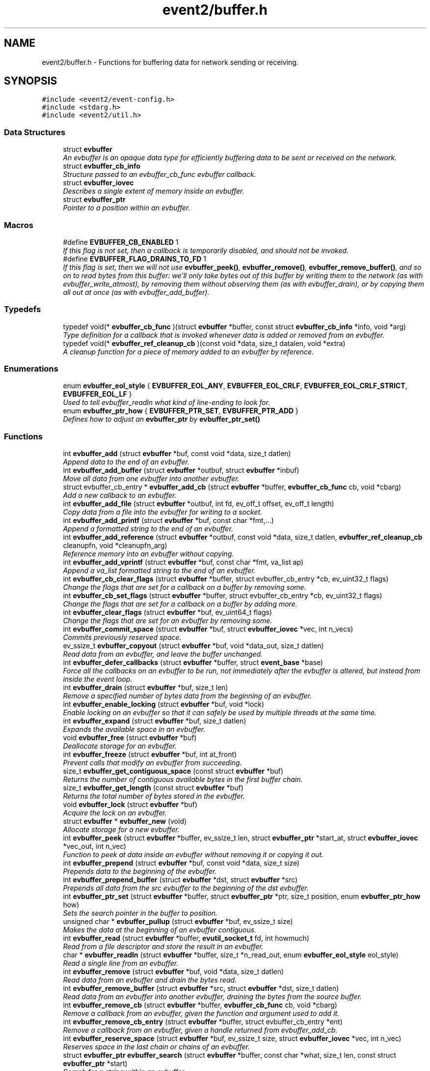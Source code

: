 .TH "event2/buffer.h" 3 "Tue Jan 27 2015" "libevent" \" -*- nroff -*-
.ad l
.nh
.SH NAME
event2/buffer.h \- 
Functions for buffering data for network sending or receiving\&.  

.SH SYNOPSIS
.br
.PP
\fC#include <event2/event-config\&.h>\fP
.br
\fC#include <stdarg\&.h>\fP
.br
\fC#include <event2/util\&.h>\fP
.br

.SS "Data Structures"

.in +1c
.ti -1c
.RI "struct \fBevbuffer\fP"
.br
.RI "\fIAn evbuffer is an opaque data type for efficiently buffering data to be sent or received on the network\&. \fP"
.ti -1c
.RI "struct \fBevbuffer_cb_info\fP"
.br
.RI "\fIStructure passed to an evbuffer_cb_func evbuffer callback\&. \fP"
.ti -1c
.RI "struct \fBevbuffer_iovec\fP"
.br
.RI "\fIDescribes a single extent of memory inside an evbuffer\&. \fP"
.ti -1c
.RI "struct \fBevbuffer_ptr\fP"
.br
.RI "\fIPointer to a position within an evbuffer\&. \fP"
.in -1c
.SS "Macros"

.in +1c
.ti -1c
.RI "#define \fBEVBUFFER_CB_ENABLED\fP   1"
.br
.RI "\fIIf this flag is not set, then a callback is temporarily disabled, and should not be invoked\&. \fP"
.ti -1c
.RI "#define \fBEVBUFFER_FLAG_DRAINS_TO_FD\fP   1"
.br
.RI "\fIIf this flag is set, then we will not use \fBevbuffer_peek()\fP, \fBevbuffer_remove()\fP, \fBevbuffer_remove_buffer()\fP, and so on to read bytes from this buffer: we'll only take bytes out of this buffer by writing them to the network (as with evbuffer_write_atmost), by removing them without observing them (as with evbuffer_drain), or by copying them all out at once (as with evbuffer_add_buffer)\&. \fP"
.in -1c
.SS "Typedefs"

.in +1c
.ti -1c
.RI "typedef void(* \fBevbuffer_cb_func\fP )(struct \fBevbuffer\fP *buffer, const struct \fBevbuffer_cb_info\fP *info, void *arg)"
.br
.RI "\fIType definition for a callback that is invoked whenever data is added or removed from an evbuffer\&. \fP"
.ti -1c
.RI "typedef void(* \fBevbuffer_ref_cleanup_cb\fP )(const void *data, size_t datalen, void *extra)"
.br
.RI "\fIA cleanup function for a piece of memory added to an evbuffer by reference\&. \fP"
.in -1c
.SS "Enumerations"

.in +1c
.ti -1c
.RI "enum \fBevbuffer_eol_style\fP { \fBEVBUFFER_EOL_ANY\fP, \fBEVBUFFER_EOL_CRLF\fP, \fBEVBUFFER_EOL_CRLF_STRICT\fP, \fBEVBUFFER_EOL_LF\fP }"
.br
.RI "\fIUsed to tell evbuffer_readln what kind of line-ending to look for\&. \fP"
.ti -1c
.RI "enum \fBevbuffer_ptr_how\fP { \fBEVBUFFER_PTR_SET\fP, \fBEVBUFFER_PTR_ADD\fP }"
.br
.RI "\fIDefines how to adjust an \fBevbuffer_ptr\fP by \fBevbuffer_ptr_set()\fP \fP"
.in -1c
.SS "Functions"

.in +1c
.ti -1c
.RI "int \fBevbuffer_add\fP (struct \fBevbuffer\fP *buf, const void *data, size_t datlen)"
.br
.RI "\fIAppend data to the end of an evbuffer\&. \fP"
.ti -1c
.RI "int \fBevbuffer_add_buffer\fP (struct \fBevbuffer\fP *outbuf, struct \fBevbuffer\fP *inbuf)"
.br
.RI "\fIMove all data from one evbuffer into another evbuffer\&. \fP"
.ti -1c
.RI "struct evbuffer_cb_entry * \fBevbuffer_add_cb\fP (struct \fBevbuffer\fP *buffer, \fBevbuffer_cb_func\fP cb, void *cbarg)"
.br
.RI "\fIAdd a new callback to an evbuffer\&. \fP"
.ti -1c
.RI "int \fBevbuffer_add_file\fP (struct \fBevbuffer\fP *outbuf, int fd, ev_off_t offset, ev_off_t length)"
.br
.RI "\fICopy data from a file into the evbuffer for writing to a socket\&. \fP"
.ti -1c
.RI "int \fBevbuffer_add_printf\fP (struct \fBevbuffer\fP *buf, const char *fmt,\&.\&.\&.)"
.br
.RI "\fIAppend a formatted string to the end of an evbuffer\&. \fP"
.ti -1c
.RI "int \fBevbuffer_add_reference\fP (struct \fBevbuffer\fP *outbuf, const void *data, size_t datlen, \fBevbuffer_ref_cleanup_cb\fP cleanupfn, void *cleanupfn_arg)"
.br
.RI "\fIReference memory into an evbuffer without copying\&. \fP"
.ti -1c
.RI "int \fBevbuffer_add_vprintf\fP (struct \fBevbuffer\fP *buf, const char *fmt, va_list ap)"
.br
.RI "\fIAppend a va_list formatted string to the end of an evbuffer\&. \fP"
.ti -1c
.RI "int \fBevbuffer_cb_clear_flags\fP (struct \fBevbuffer\fP *buffer, struct evbuffer_cb_entry *cb, ev_uint32_t flags)"
.br
.RI "\fIChange the flags that are set for a callback on a buffer by removing some\&. \fP"
.ti -1c
.RI "int \fBevbuffer_cb_set_flags\fP (struct \fBevbuffer\fP *buffer, struct evbuffer_cb_entry *cb, ev_uint32_t flags)"
.br
.RI "\fIChange the flags that are set for a callback on a buffer by adding more\&. \fP"
.ti -1c
.RI "int \fBevbuffer_clear_flags\fP (struct \fBevbuffer\fP *buf, ev_uint64_t flags)"
.br
.RI "\fIChange the flags that are set for an evbuffer by removing some\&. \fP"
.ti -1c
.RI "int \fBevbuffer_commit_space\fP (struct \fBevbuffer\fP *buf, struct \fBevbuffer_iovec\fP *vec, int n_vecs)"
.br
.RI "\fICommits previously reserved space\&. \fP"
.ti -1c
.RI "ev_ssize_t \fBevbuffer_copyout\fP (struct \fBevbuffer\fP *buf, void *data_out, size_t datlen)"
.br
.RI "\fIRead data from an evbuffer, and leave the buffer unchanged\&. \fP"
.ti -1c
.RI "int \fBevbuffer_defer_callbacks\fP (struct \fBevbuffer\fP *buffer, struct \fBevent_base\fP *base)"
.br
.RI "\fIForce all the callbacks on an evbuffer to be run, not immediately after the evbuffer is altered, but instead from inside the event loop\&. \fP"
.ti -1c
.RI "int \fBevbuffer_drain\fP (struct \fBevbuffer\fP *buf, size_t len)"
.br
.RI "\fIRemove a specified number of bytes data from the beginning of an evbuffer\&. \fP"
.ti -1c
.RI "int \fBevbuffer_enable_locking\fP (struct \fBevbuffer\fP *buf, void *lock)"
.br
.RI "\fIEnable locking on an evbuffer so that it can safely be used by multiple threads at the same time\&. \fP"
.ti -1c
.RI "int \fBevbuffer_expand\fP (struct \fBevbuffer\fP *buf, size_t datlen)"
.br
.RI "\fIExpands the available space in an evbuffer\&. \fP"
.ti -1c
.RI "void \fBevbuffer_free\fP (struct \fBevbuffer\fP *buf)"
.br
.RI "\fIDeallocate storage for an evbuffer\&. \fP"
.ti -1c
.RI "int \fBevbuffer_freeze\fP (struct \fBevbuffer\fP *buf, int at_front)"
.br
.RI "\fIPrevent calls that modify an evbuffer from succeeding\&. \fP"
.ti -1c
.RI "size_t \fBevbuffer_get_contiguous_space\fP (const struct \fBevbuffer\fP *buf)"
.br
.RI "\fIReturns the number of contiguous available bytes in the first buffer chain\&. \fP"
.ti -1c
.RI "size_t \fBevbuffer_get_length\fP (const struct \fBevbuffer\fP *buf)"
.br
.RI "\fIReturns the total number of bytes stored in the evbuffer\&. \fP"
.ti -1c
.RI "void \fBevbuffer_lock\fP (struct \fBevbuffer\fP *buf)"
.br
.RI "\fIAcquire the lock on an evbuffer\&. \fP"
.ti -1c
.RI "struct \fBevbuffer\fP * \fBevbuffer_new\fP (void)"
.br
.RI "\fIAllocate storage for a new evbuffer\&. \fP"
.ti -1c
.RI "int \fBevbuffer_peek\fP (struct \fBevbuffer\fP *buffer, ev_ssize_t len, struct \fBevbuffer_ptr\fP *start_at, struct \fBevbuffer_iovec\fP *vec_out, int n_vec)"
.br
.RI "\fIFunction to peek at data inside an evbuffer without removing it or copying it out\&. \fP"
.ti -1c
.RI "int \fBevbuffer_prepend\fP (struct \fBevbuffer\fP *buf, const void *data, size_t size)"
.br
.RI "\fIPrepends data to the beginning of the evbuffer\&. \fP"
.ti -1c
.RI "int \fBevbuffer_prepend_buffer\fP (struct \fBevbuffer\fP *dst, struct \fBevbuffer\fP *src)"
.br
.RI "\fIPrepends all data from the src evbuffer to the beginning of the dst evbuffer\&. \fP"
.ti -1c
.RI "int \fBevbuffer_ptr_set\fP (struct \fBevbuffer\fP *buffer, struct \fBevbuffer_ptr\fP *ptr, size_t position, enum \fBevbuffer_ptr_how\fP how)"
.br
.RI "\fISets the search pointer in the buffer to position\&. \fP"
.ti -1c
.RI "unsigned char * \fBevbuffer_pullup\fP (struct \fBevbuffer\fP *buf, ev_ssize_t size)"
.br
.RI "\fIMakes the data at the beginning of an evbuffer contiguous\&. \fP"
.ti -1c
.RI "int \fBevbuffer_read\fP (struct \fBevbuffer\fP *buffer, \fBevutil_socket_t\fP fd, int howmuch)"
.br
.RI "\fIRead from a file descriptor and store the result in an evbuffer\&. \fP"
.ti -1c
.RI "char * \fBevbuffer_readln\fP (struct \fBevbuffer\fP *buffer, size_t *n_read_out, enum \fBevbuffer_eol_style\fP eol_style)"
.br
.RI "\fIRead a single line from an evbuffer\&. \fP"
.ti -1c
.RI "int \fBevbuffer_remove\fP (struct \fBevbuffer\fP *buf, void *data, size_t datlen)"
.br
.RI "\fIRead data from an evbuffer and drain the bytes read\&. \fP"
.ti -1c
.RI "int \fBevbuffer_remove_buffer\fP (struct \fBevbuffer\fP *src, struct \fBevbuffer\fP *dst, size_t datlen)"
.br
.RI "\fIRead data from an evbuffer into another evbuffer, draining the bytes from the source buffer\&. \fP"
.ti -1c
.RI "int \fBevbuffer_remove_cb\fP (struct \fBevbuffer\fP *buffer, \fBevbuffer_cb_func\fP cb, void *cbarg)"
.br
.RI "\fIRemove a callback from an evbuffer, given the function and argument used to add it\&. \fP"
.ti -1c
.RI "int \fBevbuffer_remove_cb_entry\fP (struct \fBevbuffer\fP *buffer, struct evbuffer_cb_entry *ent)"
.br
.RI "\fIRemove a callback from an evbuffer, given a handle returned from evbuffer_add_cb\&. \fP"
.ti -1c
.RI "int \fBevbuffer_reserve_space\fP (struct \fBevbuffer\fP *buf, ev_ssize_t size, struct \fBevbuffer_iovec\fP *vec, int n_vec)"
.br
.RI "\fIReserves space in the last chain or chains of an evbuffer\&. \fP"
.ti -1c
.RI "struct \fBevbuffer_ptr\fP \fBevbuffer_search\fP (struct \fBevbuffer\fP *buffer, const char *what, size_t len, const struct \fBevbuffer_ptr\fP *start)"
.br
.RI "\fISearch for a string within an evbuffer\&. \fP"
.ti -1c
.RI "struct \fBevbuffer_ptr\fP \fBevbuffer_search_eol\fP (struct \fBevbuffer\fP *buffer, struct \fBevbuffer_ptr\fP *start, size_t *eol_len_out, enum \fBevbuffer_eol_style\fP eol_style)"
.br
.RI "\fISearch for an end-of-line string within an evbuffer\&. \fP"
.ti -1c
.RI "struct \fBevbuffer_ptr\fP \fBevbuffer_search_range\fP (struct \fBevbuffer\fP *buffer, const char *what, size_t len, const struct \fBevbuffer_ptr\fP *start, const struct \fBevbuffer_ptr\fP *end)"
.br
.RI "\fISearch for a string within part of an evbuffer\&. \fP"
.ti -1c
.RI "int \fBevbuffer_set_flags\fP (struct \fBevbuffer\fP *buf, ev_uint64_t flags)"
.br
.RI "\fIChange the flags that are set for an evbuffer by adding more\&. \fP"
.ti -1c
.RI "int \fBevbuffer_unfreeze\fP (struct \fBevbuffer\fP *buf, int at_front)"
.br
.RI "\fIRe-enable calls that modify an evbuffer\&. \fP"
.ti -1c
.RI "void \fBevbuffer_unlock\fP (struct \fBevbuffer\fP *buf)"
.br
.RI "\fIRelease the lock on an evbuffer\&. \fP"
.ti -1c
.RI "int \fBevbuffer_write\fP (struct \fBevbuffer\fP *buffer, \fBevutil_socket_t\fP fd)"
.br
.RI "\fIWrite the contents of an evbuffer to a file descriptor\&. \fP"
.ti -1c
.RI "int \fBevbuffer_write_atmost\fP (struct \fBevbuffer\fP *buffer, \fBevutil_socket_t\fP fd, ev_ssize_t howmuch)"
.br
.RI "\fIWrite some of the contents of an evbuffer to a file descriptor\&. \fP"
.in -1c
.SH "Detailed Description"
.PP 
Functions for buffering data for network sending or receiving\&. 

An evbuffer can be used for preparing data before sending it to the network or conversely for reading data from the network\&. Evbuffers try to avoid memory copies as much as possible\&. As a result, evbuffers can be used to pass data around without actually incurring the overhead of copying the data\&.
.PP
A new evbuffer can be allocated with \fBevbuffer_new()\fP, and can be freed with \fBevbuffer_free()\fP\&. Most users will be using evbuffers via the bufferevent interface\&. To access a bufferevent's evbuffers, use \fBbufferevent_get_input()\fP and \fBbufferevent_get_output()\fP\&.
.PP
There are several guidelines for using evbuffers\&.
.PP
.IP "\(bu" 2
if you already know how much data you are going to add as a result of calling \fBevbuffer_add()\fP multiple times, it makes sense to use \fBevbuffer_expand()\fP first to make sure that enough memory is allocated before hand\&.
.IP "\(bu" 2
\fBevbuffer_add_buffer()\fP adds the contents of one buffer to the other without incurring any unnecessary memory copies\&.
.IP "\(bu" 2
\fBevbuffer_add()\fP and \fBevbuffer_add_buffer()\fP do not mix very well: if you use them, you will wind up with fragmented memory in your buffer\&.
.IP "\(bu" 2
For high-performance code, you may want to avoid copying data into and out of buffers\&. You can skip the copy step by using \fBevbuffer_reserve_space()\fP/evbuffer_commit_space() when writing into a buffer, and \fBevbuffer_peek()\fP when reading\&.
.PP
.PP
In Libevent 2\&.0 and later, evbuffers are represented using a linked list of memory chunks, with pointers to the first and last chunk in the chain\&.
.PP
As the contents of an evbuffer can be stored in multiple different memory blocks, it cannot be accessed directly\&. Instead, \fBevbuffer_pullup()\fP can be used to force a specified number of bytes to be contiguous\&. This will cause memory reallocation and memory copies if the data is split across multiple blocks\&. It is more efficient, however, to use \fBevbuffer_peek()\fP if you don't require that the memory to be contiguous\&. 
.SH "Macro Definition Documentation"
.PP 
.SS "#define EVBUFFER_CB_ENABLED   1"

.PP
If this flag is not set, then a callback is temporarily disabled, and should not be invoked\&. 
.PP
\fBSee also:\fP
.RS 4
\fBevbuffer_cb_set_flags()\fP, \fBevbuffer_cb_clear_flags()\fP 
.RE
.PP

.SS "#define EVBUFFER_FLAG_DRAINS_TO_FD   1"

.PP
If this flag is set, then we will not use \fBevbuffer_peek()\fP, \fBevbuffer_remove()\fP, \fBevbuffer_remove_buffer()\fP, and so on to read bytes from this buffer: we'll only take bytes out of this buffer by writing them to the network (as with evbuffer_write_atmost), by removing them without observing them (as with evbuffer_drain), or by copying them all out at once (as with evbuffer_add_buffer)\&. Using this option allows the implementation to use sendfile-based operations for \fBevbuffer_add_file()\fP; see that function for more information\&.
.PP
This flag is on by default for bufferevents that can take advantage of it; you should never actually need to set it on a bufferevent's output buffer\&. 
.SH "Typedef Documentation"
.PP 
.SS "typedef void(* evbuffer_cb_func)(struct \fBevbuffer\fP *buffer, const struct \fBevbuffer_cb_info\fP *info, void *arg)"

.PP
Type definition for a callback that is invoked whenever data is added or removed from an evbuffer\&. An evbuffer may have one or more callbacks set at a time\&. The order in which they are executed is undefined\&.
.PP
A callback function may add more callbacks, or remove itself from the list of callbacks, or add or remove data from the buffer\&. It may not remove another callback from the list\&.
.PP
If a callback adds or removes data from the buffer or from another buffer, this can cause a recursive invocation of your callback or other callbacks\&. If you ask for an infinite loop, you might just get one: watch out!
.PP
\fBParameters:\fP
.RS 4
\fIbuffer\fP the buffer whose size has changed 
.br
\fIinfo\fP a structure describing how the buffer changed\&. 
.br
\fIarg\fP a pointer to user data 
.RE
.PP

.SS "typedef void(* evbuffer_ref_cleanup_cb)(const void *data, size_t datalen, void *extra)"

.PP
A cleanup function for a piece of memory added to an evbuffer by reference\&. 
.PP
\fBSee also:\fP
.RS 4
\fBevbuffer_add_reference()\fP 
.RE
.PP

.SH "Enumeration Type Documentation"
.PP 
.SS "enum \fBevbuffer_eol_style\fP"

.PP
Used to tell evbuffer_readln what kind of line-ending to look for\&. 
.PP
\fBEnumerator\fP
.in +1c
.TP
\fB\fIEVBUFFER_EOL_ANY \fP\fP
Any sequence of CR and LF characters is acceptable as an EOL\&. Note that this style can produce ambiguous results: the sequence 'CRLF' will be treated as a single EOL if it is all in the buffer at once, but if you first read a CR from the network and later read an LF from the network, it will be treated as two EOLs\&. 
.TP
\fB\fIEVBUFFER_EOL_CRLF \fP\fP
An EOL is an LF, optionally preceded by a CR\&. This style is most useful for implementing text-based internet protocols\&. 
.TP
\fB\fIEVBUFFER_EOL_CRLF_STRICT \fP\fP
An EOL is a CR followed by an LF\&. 
.TP
\fB\fIEVBUFFER_EOL_LF \fP\fP
An EOL is a LF\&. 
.SS "enum \fBevbuffer_ptr_how\fP"

.PP
Defines how to adjust an \fBevbuffer_ptr\fP by \fBevbuffer_ptr_set()\fP 
.PP
\fBSee also:\fP
.RS 4
\fBevbuffer_ptr_set()\fP 
.RE
.PP

.PP
\fBEnumerator\fP
.in +1c
.TP
\fB\fIEVBUFFER_PTR_SET \fP\fP
Sets the pointer to the position; can be called on with an uninitialized \fBevbuffer_ptr\fP\&. 
.TP
\fB\fIEVBUFFER_PTR_ADD \fP\fP
Advances the pointer by adding to the current position\&. 
.SH "Function Documentation"
.PP 
.SS "int evbuffer_add (struct \fBevbuffer\fP *buf, const void *data, size_tdatlen)"

.PP
Append data to the end of an evbuffer\&. 
.PP
\fBParameters:\fP
.RS 4
\fIbuf\fP the evbuffer to be appended to 
.br
\fIdata\fP pointer to the beginning of the data buffer 
.br
\fIdatlen\fP the number of bytes to be copied from the data buffer 
.RE
.PP
\fBReturns:\fP
.RS 4
0 on success, -1 on failure\&. 
.RE
.PP

.SS "int evbuffer_add_buffer (struct \fBevbuffer\fP *outbuf, struct \fBevbuffer\fP *inbuf)"

.PP
Move all data from one evbuffer into another evbuffer\&. This is a destructive add\&. The data from one buffer moves into the other buffer\&. However, no unnecessary memory copies occur\&.
.PP
\fBParameters:\fP
.RS 4
\fIoutbuf\fP the output buffer 
.br
\fIinbuf\fP the input buffer 
.RE
.PP
\fBReturns:\fP
.RS 4
0 if successful, or -1 if an error occurred
.RE
.PP
\fBSee also:\fP
.RS 4
\fBevbuffer_remove_buffer()\fP 
.RE
.PP

.SS "struct evbuffer_cb_entry* evbuffer_add_cb (struct \fBevbuffer\fP *buffer, \fBevbuffer_cb_func\fPcb, void *cbarg)"

.PP
Add a new callback to an evbuffer\&. Subsequent calls to \fBevbuffer_add_cb()\fP add new callbacks\&. To remove this callback, call evbuffer_remove_cb or evbuffer_remove_cb_entry\&.
.PP
\fBParameters:\fP
.RS 4
\fIbuffer\fP the evbuffer to be monitored 
.br
\fIcb\fP the callback function to invoke when the evbuffer is modified, or NULL to remove all callbacks\&. 
.br
\fIcbarg\fP an argument to be provided to the callback function 
.RE
.PP
\fBReturns:\fP
.RS 4
a handle to the callback on success, or NULL on failure\&. 
.RE
.PP

.SS "int evbuffer_add_file (struct \fBevbuffer\fP *outbuf, intfd, ev_off_toffset, ev_off_tlength)"

.PP
Copy data from a file into the evbuffer for writing to a socket\&. This function avoids unnecessary data copies between userland and kernel\&. If sendfile is available and the EVBUFFER_FLAG_DRAINS_TO_FD flag is set, it uses those functions\&. Otherwise, it tries to use mmap (or CreateFileMapping on Windows)\&.
.PP
The function owns the resulting file descriptor and will close it when finished transferring data\&.
.PP
The results of using \fBevbuffer_remove()\fP or \fBevbuffer_pullup()\fP on evbuffers whose data was added using this function are undefined\&.
.PP
\fBParameters:\fP
.RS 4
\fIoutbuf\fP the output buffer 
.br
\fIfd\fP the file descriptor 
.br
\fIoffset\fP the offset from which to read data 
.br
\fIlength\fP how much data to read 
.RE
.PP
\fBReturns:\fP
.RS 4
0 if successful, or -1 if an error occurred 
.RE
.PP

.SS "int evbuffer_add_printf (struct \fBevbuffer\fP *buf, const char *fmt, \&.\&.\&.)"

.PP
Append a formatted string to the end of an evbuffer\&. The string is formated as printf\&.
.PP
\fBParameters:\fP
.RS 4
\fIbuf\fP the evbuffer that will be appended to 
.br
\fIfmt\fP a format string 
.br
\fI\&.\&.\&.\fP arguments that will be passed to printf(3) 
.RE
.PP
\fBReturns:\fP
.RS 4
The number of bytes added if successful, or -1 if an error occurred\&.
.RE
.PP
\fBSee also:\fP
.RS 4
evutil_printf(), \fBevbuffer_add_vprintf()\fP 
.RE
.PP

.SS "int evbuffer_add_reference (struct \fBevbuffer\fP *outbuf, const void *data, size_tdatlen, \fBevbuffer_ref_cleanup_cb\fPcleanupfn, void *cleanupfn_arg)"

.PP
Reference memory into an evbuffer without copying\&. The memory needs to remain valid until all the added data has been read\&. This function keeps just a reference to the memory without actually incurring the overhead of a copy\&.
.PP
\fBParameters:\fP
.RS 4
\fIoutbuf\fP the output buffer 
.br
\fIdata\fP the memory to reference 
.br
\fIdatlen\fP how memory to reference 
.br
\fIcleanupfn\fP callback to be invoked when the memory is no longer referenced by this evbuffer\&. 
.br
\fIcleanupfn_arg\fP optional argument to the cleanup callback 
.RE
.PP
\fBReturns:\fP
.RS 4
0 if successful, or -1 if an error occurred 
.RE
.PP

.SS "int evbuffer_add_vprintf (struct \fBevbuffer\fP *buf, const char *fmt, va_listap)"

.PP
Append a va_list formatted string to the end of an evbuffer\&. 
.PP
\fBParameters:\fP
.RS 4
\fIbuf\fP the evbuffer that will be appended to 
.br
\fIfmt\fP a format string 
.br
\fIap\fP a varargs va_list argument array that will be passed to vprintf(3) 
.RE
.PP
\fBReturns:\fP
.RS 4
The number of bytes added if successful, or -1 if an error occurred\&. 
.RE
.PP

.SS "int evbuffer_cb_clear_flags (struct \fBevbuffer\fP *buffer, struct evbuffer_cb_entry *cb, ev_uint32_tflags)"

.PP
Change the flags that are set for a callback on a buffer by removing some\&. 
.PP
\fBParameters:\fP
.RS 4
\fIbuffer\fP the evbuffer that the callback is watching\&. 
.br
\fIcb\fP the callback whose status we want to change\&. 
.br
\fIflags\fP EVBUFFER_CB_ENABLED to disable the callback\&. 
.RE
.PP
\fBReturns:\fP
.RS 4
0 on success, -1 on failure\&. 
.RE
.PP

.SS "int evbuffer_cb_set_flags (struct \fBevbuffer\fP *buffer, struct evbuffer_cb_entry *cb, ev_uint32_tflags)"

.PP
Change the flags that are set for a callback on a buffer by adding more\&. 
.PP
\fBParameters:\fP
.RS 4
\fIbuffer\fP the evbuffer that the callback is watching\&. 
.br
\fIcb\fP the callback whose status we want to change\&. 
.br
\fIflags\fP EVBUFFER_CB_ENABLED to re-enable the callback\&. 
.RE
.PP
\fBReturns:\fP
.RS 4
0 on success, -1 on failure\&. 
.RE
.PP

.SS "int evbuffer_clear_flags (struct \fBevbuffer\fP *buf, ev_uint64_tflags)"

.PP
Change the flags that are set for an evbuffer by removing some\&. 
.PP
\fBParameters:\fP
.RS 4
\fIbuffer\fP the evbuffer that the callback is watching\&. 
.br
\fIcb\fP the callback whose status we want to change\&. 
.br
\fIflags\fP One or more EVBUFFER_FLAG_* options 
.RE
.PP
\fBReturns:\fP
.RS 4
0 on success, -1 on failure\&. 
.RE
.PP

.SS "int evbuffer_commit_space (struct \fBevbuffer\fP *buf, struct \fBevbuffer_iovec\fP *vec, intn_vecs)"

.PP
Commits previously reserved space\&. Commits some of the space previously reserved with \fBevbuffer_reserve_space()\fP\&. It then becomes available for reading\&.
.PP
This function may return an error if the pointer in the extents do not match those returned from evbuffer_reserve_space, or if data has been added to the buffer since the space was reserved\&.
.PP
If you want to commit less data than you got reserved space for, modify the iov_len pointer of the appropriate extent to a smaller value\&. Note that you may have received more space than you requested if it was available!
.PP
\fBParameters:\fP
.RS 4
\fIbuf\fP the evbuffer in which to reserve space\&. 
.br
\fIvec\fP one or two extents returned by evbuffer_reserve_space\&. 
.br
\fIn_vecs\fP the number of extents\&. 
.RE
.PP
\fBReturns:\fP
.RS 4
0 on success, -1 on error 
.RE
.PP
\fBSee also:\fP
.RS 4
\fBevbuffer_reserve_space()\fP 
.RE
.PP

.SS "ev_ssize_t evbuffer_copyout (struct \fBevbuffer\fP *buf, void *data_out, size_tdatlen)"

.PP
Read data from an evbuffer, and leave the buffer unchanged\&. If more bytes are requested than are available in the evbuffer, we only extract as many bytes as were available\&.
.PP
\fBParameters:\fP
.RS 4
\fIbuf\fP the evbuffer to be read from 
.br
\fIdata_out\fP the destination buffer to store the result 
.br
\fIdatlen\fP the maximum size of the destination buffer 
.RE
.PP
\fBReturns:\fP
.RS 4
the number of bytes read, or -1 if we can't drain the buffer\&. 
.RE
.PP

.SS "int evbuffer_defer_callbacks (struct \fBevbuffer\fP *buffer, struct \fBevent_base\fP *base)"

.PP
Force all the callbacks on an evbuffer to be run, not immediately after the evbuffer is altered, but instead from inside the event loop\&. This can be used to serialize all the callbacks to a single thread of execution\&. 
.SS "int evbuffer_drain (struct \fBevbuffer\fP *buf, size_tlen)"

.PP
Remove a specified number of bytes data from the beginning of an evbuffer\&. 
.PP
\fBParameters:\fP
.RS 4
\fIbuf\fP the evbuffer to be drained 
.br
\fIlen\fP the number of bytes to drain from the beginning of the buffer 
.RE
.PP
\fBReturns:\fP
.RS 4
0 on success, -1 on failure\&. 
.RE
.PP

.SS "int evbuffer_enable_locking (struct \fBevbuffer\fP *buf, void *lock)"

.PP
Enable locking on an evbuffer so that it can safely be used by multiple threads at the same time\&. NOTE: when locking is enabled, the lock will be held when callbacks are invoked\&. This could result in deadlock if you aren't careful\&. Plan accordingly!
.PP
\fBParameters:\fP
.RS 4
\fIbuf\fP An evbuffer to make lockable\&. 
.br
\fIlock\fP A lock object, or NULL if we should allocate our own\&. 
.RE
.PP
\fBReturns:\fP
.RS 4
0 on success, -1 on failure\&. 
.RE
.PP

.SS "int evbuffer_expand (struct \fBevbuffer\fP *buf, size_tdatlen)"

.PP
Expands the available space in an evbuffer\&. Expands the available space in the evbuffer to at least datlen, so that appending datlen additional bytes will not require any new allocations\&.
.PP
\fBParameters:\fP
.RS 4
\fIbuf\fP the evbuffer to be expanded 
.br
\fIdatlen\fP the new minimum length requirement 
.RE
.PP
\fBReturns:\fP
.RS 4
0 if successful, or -1 if an error occurred 
.RE
.PP

.SS "void evbuffer_free (struct \fBevbuffer\fP *buf)"

.PP
Deallocate storage for an evbuffer\&. 
.PP
\fBParameters:\fP
.RS 4
\fIbuf\fP pointer to the evbuffer to be freed 
.RE
.PP

.SS "int evbuffer_freeze (struct \fBevbuffer\fP *buf, intat_front)"

.PP
Prevent calls that modify an evbuffer from succeeding\&. A buffer may frozen at the front, at the back, or at both the front and the back\&.
.PP
If the front of a buffer is frozen, operations that drain data from the front of the buffer, or that prepend data to the buffer, will fail until it is unfrozen\&. If the back a buffer is frozen, operations that append data from the buffer will fail until it is unfrozen\&.
.PP
\fBParameters:\fP
.RS 4
\fIbuf\fP The buffer to freeze 
.br
\fIat_front\fP If true, we freeze the front of the buffer\&. If false, we freeze the back\&. 
.RE
.PP
\fBReturns:\fP
.RS 4
0 on success, -1 on failure\&. 
.RE
.PP

.SS "size_t evbuffer_get_contiguous_space (const struct \fBevbuffer\fP *buf)"

.PP
Returns the number of contiguous available bytes in the first buffer chain\&. This is useful when processing data that might be split into multiple chains, or that might all be in the first chain\&. Calls to \fBevbuffer_pullup()\fP that cause reallocation and copying of data can thus be avoided\&.
.PP
\fBParameters:\fP
.RS 4
\fIbuf\fP pointer to the evbuffer 
.RE
.PP
\fBReturns:\fP
.RS 4
0 if no data is available, otherwise the number of available bytes in the first buffer chain\&. 
.RE
.PP

.SS "size_t evbuffer_get_length (const struct \fBevbuffer\fP *buf)"

.PP
Returns the total number of bytes stored in the evbuffer\&. 
.PP
\fBParameters:\fP
.RS 4
\fIbuf\fP pointer to the evbuffer 
.RE
.PP
\fBReturns:\fP
.RS 4
the number of bytes stored in the evbuffer 
.RE
.PP

.SS "void evbuffer_lock (struct \fBevbuffer\fP *buf)"

.PP
Acquire the lock on an evbuffer\&. Has no effect if locking was not enabled with evbuffer_enable_locking\&. 
.SS "struct \fBevbuffer\fP* evbuffer_new (void)"

.PP
Allocate storage for a new evbuffer\&. 
.PP
\fBReturns:\fP
.RS 4
a pointer to a newly allocated evbuffer struct, or NULL if an error occurred 
.RE
.PP

.SS "int evbuffer_peek (struct \fBevbuffer\fP *buffer, ev_ssize_tlen, struct \fBevbuffer_ptr\fP *start_at, struct \fBevbuffer_iovec\fP *vec_out, intn_vec)"

.PP
Function to peek at data inside an evbuffer without removing it or copying it out\&. Pointers to the data are returned by filling the 'vec_out' array with pointers to one or more extents of data inside the buffer\&.
.PP
The total data in the extents that you get back may be more than you requested (if there is more data last extent than you asked for), or less (if you do not provide enough evbuffer_iovecs, or if the buffer does not have as much data as you asked to see)\&.
.PP
\fBParameters:\fP
.RS 4
\fIbuffer\fP the evbuffer to peek into, 
.br
\fIlen\fP the number of bytes to try to peek\&. If len is negative, we will try to fill as much of vec_out as we can\&. If len is negative and vec_out is not provided, we return the number of evbuffer_iovecs that would be needed to get all the data in the buffer\&. 
.br
\fIstart_at\fP an \fBevbuffer_ptr\fP indicating the point at which we should start looking for data\&. NULL means, 'At the start of the
   buffer\&.' 
.br
\fIvec_out\fP an array of \fBevbuffer_iovec\fP 
.br
\fIn_vec\fP the length of vec_out\&. If 0, we only count how many extents would be necessary to point to the requested amount of data\&. 
.RE
.PP
\fBReturns:\fP
.RS 4
The number of extents needed\&. This may be less than n_vec if we didn't need all the evbuffer_iovecs we were given, or more than n_vec if we would need more to return all the data that was requested\&. 
.RE
.PP

.SS "int evbuffer_prepend (struct \fBevbuffer\fP *buf, const void *data, size_tsize)"

.PP
Prepends data to the beginning of the evbuffer\&. 
.PP
\fBParameters:\fP
.RS 4
\fIbuf\fP the evbuffer to which to prepend data 
.br
\fIdata\fP a pointer to the memory to prepend 
.br
\fIsize\fP the number of bytes to prepend 
.RE
.PP
\fBReturns:\fP
.RS 4
0 if successful, or -1 otherwise 
.RE
.PP

.SS "int evbuffer_prepend_buffer (struct \fBevbuffer\fP *dst, struct \fBevbuffer\fP *src)"

.PP
Prepends all data from the src evbuffer to the beginning of the dst evbuffer\&. 
.PP
\fBParameters:\fP
.RS 4
\fIdst\fP the evbuffer to which to prepend data 
.br
\fIsrc\fP the evbuffer to prepend; it will be emptied as a result 
.RE
.PP
\fBReturns:\fP
.RS 4
0 if successful, or -1 otherwise 
.RE
.PP

.SS "int evbuffer_ptr_set (struct \fBevbuffer\fP *buffer, struct \fBevbuffer_ptr\fP *ptr, size_tposition, enum \fBevbuffer_ptr_how\fPhow)"

.PP
Sets the search pointer in the buffer to position\&. If \fBevbuffer_ptr\fP is not initialized\&. This function can only be called with EVBUFFER_PTR_SET\&.
.PP
\fBParameters:\fP
.RS 4
\fIbuffer\fP the evbuffer to be search 
.br
\fIptr\fP a pointer to a struct \fBevbuffer_ptr\fP 
.br
\fIposition\fP the position at which to start the next search 
.br
\fIhow\fP determines how the pointer should be manipulated\&. 
.RE
.PP
\fBReturns:\fP
.RS 4
0 on success or -1 otherwise 
.RE
.PP

.SS "unsigned char* evbuffer_pullup (struct \fBevbuffer\fP *buf, ev_ssize_tsize)"

.PP
Makes the data at the beginning of an evbuffer contiguous\&. 
.PP
\fBParameters:\fP
.RS 4
\fIbuf\fP the evbuffer to make contiguous 
.br
\fIsize\fP the number of bytes to make contiguous, or -1 to make the entire buffer contiguous\&. 
.RE
.PP
\fBReturns:\fP
.RS 4
a pointer to the contiguous memory array 
.RE
.PP

.SS "int evbuffer_read (struct \fBevbuffer\fP *buffer, \fBevutil_socket_t\fPfd, inthowmuch)"

.PP
Read from a file descriptor and store the result in an evbuffer\&. 
.PP
\fBParameters:\fP
.RS 4
\fIbuffer\fP the evbuffer to store the result 
.br
\fIfd\fP the file descriptor to read from 
.br
\fIhowmuch\fP the number of bytes to be read 
.RE
.PP
\fBReturns:\fP
.RS 4
the number of bytes read, or -1 if an error occurred 
.RE
.PP
\fBSee also:\fP
.RS 4
\fBevbuffer_write()\fP 
.RE
.PP

.SS "char* evbuffer_readln (struct \fBevbuffer\fP *buffer, size_t *n_read_out, enum \fBevbuffer_eol_style\fPeol_style)"

.PP
Read a single line from an evbuffer\&. Reads a line terminated by an EOL as determined by the evbuffer_eol_style argument\&. Returns a newly allocated nul-terminated string; the caller must free the returned value\&. The EOL is not included in the returned string\&.
.PP
\fBParameters:\fP
.RS 4
\fIbuffer\fP the evbuffer to read from 
.br
\fIn_read_out\fP if non-NULL, points to a size_t that is set to the number of characters in the returned string\&. This is useful for strings that can contain NUL characters\&. 
.br
\fIeol_style\fP the style of line-ending to use\&. 
.RE
.PP
\fBReturns:\fP
.RS 4
pointer to a single line, or NULL if an error occurred 
.RE
.PP

.SS "int evbuffer_remove (struct \fBevbuffer\fP *buf, void *data, size_tdatlen)"

.PP
Read data from an evbuffer and drain the bytes read\&. If more bytes are requested than are available in the evbuffer, we only extract as many bytes as were available\&.
.PP
\fBParameters:\fP
.RS 4
\fIbuf\fP the evbuffer to be read from 
.br
\fIdata\fP the destination buffer to store the result 
.br
\fIdatlen\fP the maximum size of the destination buffer 
.RE
.PP
\fBReturns:\fP
.RS 4
the number of bytes read, or -1 if we can't drain the buffer\&. 
.RE
.PP

.SS "int evbuffer_remove_buffer (struct \fBevbuffer\fP *src, struct \fBevbuffer\fP *dst, size_tdatlen)"

.PP
Read data from an evbuffer into another evbuffer, draining the bytes from the source buffer\&. This function avoids copy operations to the extent possible\&.
.PP
If more bytes are requested than are available in src, the src buffer is drained completely\&.
.PP
\fBParameters:\fP
.RS 4
\fIsrc\fP the evbuffer to be read from 
.br
\fIdst\fP the destination evbuffer to store the result into 
.br
\fIdatlen\fP the maximum numbers of bytes to transfer 
.RE
.PP
\fBReturns:\fP
.RS 4
the number of bytes read 
.RE
.PP

.SS "int evbuffer_remove_cb (struct \fBevbuffer\fP *buffer, \fBevbuffer_cb_func\fPcb, void *cbarg)"

.PP
Remove a callback from an evbuffer, given the function and argument used to add it\&. 
.PP
\fBReturns:\fP
.RS 4
0 if a callback was removed, or -1 if no matching callback was found\&. 
.RE
.PP

.SS "int evbuffer_remove_cb_entry (struct \fBevbuffer\fP *buffer, struct evbuffer_cb_entry *ent)"

.PP
Remove a callback from an evbuffer, given a handle returned from evbuffer_add_cb\&. Calling this function invalidates the handle\&.
.PP
\fBReturns:\fP
.RS 4
0 if a callback was removed, or -1 if no matching callback was found\&. 
.RE
.PP

.SS "int evbuffer_reserve_space (struct \fBevbuffer\fP *buf, ev_ssize_tsize, struct \fBevbuffer_iovec\fP *vec, intn_vec)"

.PP
Reserves space in the last chain or chains of an evbuffer\&. Makes space available in the last chain or chains of an evbuffer that can be arbitrarily written to by a user\&. The space does not become available for reading until it has been committed with \fBevbuffer_commit_space()\fP\&.
.PP
The space is made available as one or more extents, represented by an initial pointer and a length\&. You can force the memory to be available as only one extent\&. Allowing more extents, however, makes the function more efficient\&.
.PP
Multiple subsequent calls to this function will make the same space available until \fBevbuffer_commit_space()\fP has been called\&.
.PP
It is an error to do anything that moves around the buffer's internal memory structures before committing the space\&.
.PP
NOTE: The code currently does not ever use more than two extents\&. This may change in future versions\&.
.PP
\fBParameters:\fP
.RS 4
\fIbuf\fP the evbuffer in which to reserve space\&. 
.br
\fIsize\fP how much space to make available, at minimum\&. The total length of the extents may be greater than the requested length\&. 
.br
\fIvec\fP an array of one or more \fBevbuffer_iovec\fP structures to hold pointers to the reserved extents of memory\&. 
.br
\fIn_vec\fP The length of the vec array\&. Must be at least 1; 2 is more efficient\&. 
.RE
.PP
\fBReturns:\fP
.RS 4
the number of provided extents, or -1 on error\&. 
.RE
.PP
\fBSee also:\fP
.RS 4
\fBevbuffer_commit_space()\fP 
.RE
.PP

.SS "struct \fBevbuffer_ptr\fP evbuffer_search (struct \fBevbuffer\fP *buffer, const char *what, size_tlen, const struct \fBevbuffer_ptr\fP *start)"

.PP
Search for a string within an evbuffer\&. 
.PP
\fBParameters:\fP
.RS 4
\fIbuffer\fP the evbuffer to be searched 
.br
\fIwhat\fP the string to be searched for 
.br
\fIlen\fP the length of the search string 
.br
\fIstart\fP NULL or a pointer to a valid struct \fBevbuffer_ptr\fP\&. 
.RE
.PP
\fBReturns:\fP
.RS 4
a struct \fBevbuffer_ptr\fP whose 'pos' field has the offset of the first occurrence of the string in the buffer after 'start'\&. The 'pos' field of the result is -1 if the string was not found\&. 
.RE
.PP

.SS "struct \fBevbuffer_ptr\fP evbuffer_search_eol (struct \fBevbuffer\fP *buffer, struct \fBevbuffer_ptr\fP *start, size_t *eol_len_out, enum \fBevbuffer_eol_style\fPeol_style)"

.PP
Search for an end-of-line string within an evbuffer\&. 
.PP
\fBParameters:\fP
.RS 4
\fIbuffer\fP the evbuffer to be searched 
.br
\fIstart\fP NULL or a pointer to a valid struct \fBevbuffer_ptr\fP to start searching at\&. 
.br
\fIeol_len_out\fP If non-NULL, the pointed-to value will be set to the length of the end-of-line string\&. 
.br
\fIeol_style\fP The kind of EOL to look for; see \fBevbuffer_readln()\fP for more information 
.RE
.PP
\fBReturns:\fP
.RS 4
a struct \fBevbuffer_ptr\fP whose 'pos' field has the offset of the first occurrence EOL in the buffer after 'start'\&. The 'pos' field of the result is -1 if the string was not found\&. 
.RE
.PP

.SS "struct \fBevbuffer_ptr\fP evbuffer_search_range (struct \fBevbuffer\fP *buffer, const char *what, size_tlen, const struct \fBevbuffer_ptr\fP *start, const struct \fBevbuffer_ptr\fP *end)"

.PP
Search for a string within part of an evbuffer\&. 
.PP
\fBParameters:\fP
.RS 4
\fIbuffer\fP the evbuffer to be searched 
.br
\fIwhat\fP the string to be searched for 
.br
\fIlen\fP the length of the search string 
.br
\fIstart\fP NULL or a pointer to a valid struct \fBevbuffer_ptr\fP that indicates where we should start searching\&. 
.br
\fIend\fP NULL or a pointer to a valid struct \fBevbuffer_ptr\fP that indicates where we should stop searching\&. 
.RE
.PP
\fBReturns:\fP
.RS 4
a struct \fBevbuffer_ptr\fP whose 'pos' field has the offset of the first occurrence of the string in the buffer after 'start'\&. The 'pos' field of the result is -1 if the string was not found\&. 
.RE
.PP

.SS "int evbuffer_set_flags (struct \fBevbuffer\fP *buf, ev_uint64_tflags)"

.PP
Change the flags that are set for an evbuffer by adding more\&. 
.PP
\fBParameters:\fP
.RS 4
\fIbuffer\fP the evbuffer that the callback is watching\&. 
.br
\fIcb\fP the callback whose status we want to change\&. 
.br
\fIflags\fP One or more EVBUFFER_FLAG_* options 
.RE
.PP
\fBReturns:\fP
.RS 4
0 on success, -1 on failure\&. 
.RE
.PP

.SS "int evbuffer_unfreeze (struct \fBevbuffer\fP *buf, intat_front)"

.PP
Re-enable calls that modify an evbuffer\&. 
.PP
\fBParameters:\fP
.RS 4
\fIbuf\fP The buffer to un-freeze 
.br
\fIat_front\fP If true, we unfreeze the front of the buffer\&. If false, we unfreeze the back\&. 
.RE
.PP
\fBReturns:\fP
.RS 4
0 on success, -1 on failure\&. 
.RE
.PP

.SS "void evbuffer_unlock (struct \fBevbuffer\fP *buf)"

.PP
Release the lock on an evbuffer\&. Has no effect if locking was not enabled with evbuffer_enable_locking\&. 
.SS "int evbuffer_write (struct \fBevbuffer\fP *buffer, \fBevutil_socket_t\fPfd)"

.PP
Write the contents of an evbuffer to a file descriptor\&. The evbuffer will be drained after the bytes have been successfully written\&.
.PP
\fBParameters:\fP
.RS 4
\fIbuffer\fP the evbuffer to be written and drained 
.br
\fIfd\fP the file descriptor to be written to 
.RE
.PP
\fBReturns:\fP
.RS 4
the number of bytes written, or -1 if an error occurred 
.RE
.PP
\fBSee also:\fP
.RS 4
\fBevbuffer_read()\fP 
.RE
.PP

.SS "int evbuffer_write_atmost (struct \fBevbuffer\fP *buffer, \fBevutil_socket_t\fPfd, ev_ssize_thowmuch)"

.PP
Write some of the contents of an evbuffer to a file descriptor\&. The evbuffer will be drained after the bytes have been successfully written\&.
.PP
\fBParameters:\fP
.RS 4
\fIbuffer\fP the evbuffer to be written and drained 
.br
\fIfd\fP the file descriptor to be written to 
.br
\fIhowmuch\fP the largest allowable number of bytes to write, or -1 to write as many bytes as we can\&. 
.RE
.PP
\fBReturns:\fP
.RS 4
the number of bytes written, or -1 if an error occurred 
.RE
.PP
\fBSee also:\fP
.RS 4
\fBevbuffer_read()\fP 
.RE
.PP

.SH "Author"
.PP 
Generated automatically by Doxygen for libevent from the source code\&.
